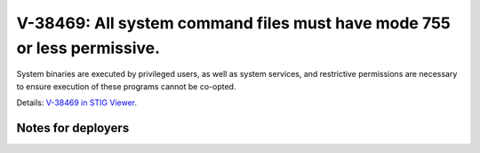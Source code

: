 V-38469: All system command files must have mode 755 or less permissive.
------------------------------------------------------------------------

System binaries are executed by privileged users, as well as system services,
and restrictive permissions are necessary to ensure execution of these
programs cannot be co-opted.

Details: `V-38469 in STIG Viewer`_.

.. _V-38469 in STIG Viewer: https://www.stigviewer.com/stig/red_hat_enterprise_linux_6/2015-05-26/finding/V-38469

Notes for deployers
~~~~~~~~~~~~~~~~~~~
